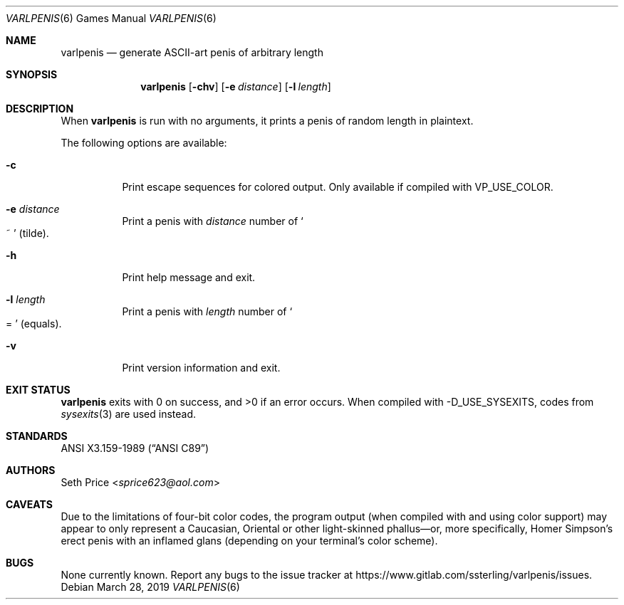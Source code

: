.Dd March 28, 2019
.Dt VARLPENIS 6
.Os
.Sh NAME
.Nm varlpenis
.Nd generate ASCII-art penis of arbitrary length
.Sh SYNOPSIS
.Nm
.Op Fl chv
.Op Fl e Ar distance
.Op Fl l Ar length
.Sh DESCRIPTION
When
.Nm
is run with no arguments, it prints a penis of random length in plaintext.
.Pp
The following options are available:
.Bl -tag -width indent
.It Fl c
Print escape sequences for colored output.  Only available if compiled with
.Dv VP_USE_COLOR .
.It Fl e Ar distance
Print a penis with
.Ar distance
number of
.So
~
.Sc
(tilde).
.It Fl h
Print help message and exit.
.It Fl l Ar length
Print a penis with
.Ar length
number of
.So
=
.Sc
(equals).
.It Fl v
Print version information and exit.
.El
.Sh EXIT STATUS
.Nm
exits with 0 on success, and >0 if an error occurs.
When compiled with
.Dv -D_USE_SYSEXITS ,
codes from
.Xr sysexits 3
are used instead.
.Sh STANDARDS
.St -ansiC
.Sh AUTHORS
.An Seth Price Aq Mt sprice623@aol.com
.Sh CAVEATS
Due to the limitations of four-bit color codes, the program output (when
compiled with and using color support) may appear to only represent a
Caucasian, Oriental or other light-skinned phallus\(emor, more specifically,
Homer Simpson's erect penis with an inflamed glans (depending on your
terminal's color scheme).
.Sh BUGS
None currently known.  Report any bugs to the issue tracker at
.Lk https://www.gitlab.com/ssterling/varlpenis/issues .
